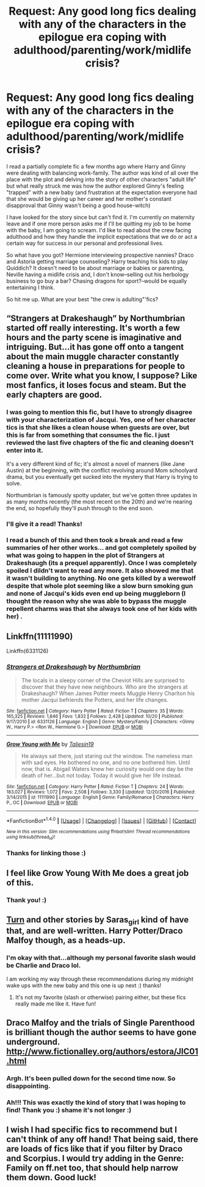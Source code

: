 #+TITLE: Request: Any good long fics dealing with any of the characters in the epilogue era coping with adulthood/parenting/work/midlife crisis?

* Request: Any good long fics dealing with any of the characters in the epilogue era coping with adulthood/parenting/work/midlife crisis?
:PROPERTIES:
:Author: TheBeneGesseritWitch
:Score: 14
:DateUnix: 1508671837.0
:DateShort: 2017-Oct-22
:FlairText: Request
:END:
I read a partially complete fic a few months ago where Harry and Ginny were dealing with balancing work-family. The author was kind of all over the place with the plot and delving into the story of other characters "adult life" but what really struck me was how the author explored Ginny's feeling "trapped" with a new baby (and frustration at the expectation everyone had that she would be giving up her career and her mother's constant disapproval that Ginny wasn't being a good house-witch)

I have looked for the story since but can't find it. I'm currently on maternity leave and if one more person asks me if I'll be quitting my job to be home with the baby, I am going to scream. I'd like to read about the crew facing adulthood and how they handle the implicit expectations that we do or act a certain way for success in our personal and professional lives.

So what have you got? Hermione interviewing prospective nannies? Draco and Astoria getting marriage counseling? Harry teaching his kids to play Quiddich? It doesn't need to be about marriage or babies or parenting, Neville having a midlife crisis and, I don't know--selling out his herbology business to go buy a bar? Chasing dragons for sport?--would be equally entertaining I think.

So hit me up. What are your best "the crew is adulting"'fics?


** “Strangers at Drakeshaugh” by Northumbrian started off really interesting. It's worth a few hours and the party scene is imaginative and intriguing. But...it has gone off onto a tangent about the main muggle character constantly cleaning a house in preparations for people to come over. Write what you know, I suppose? Like most fanfics, it loses focus and steam. But the early chapters are good.
:PROPERTIES:
:Author: SolarFlare2000
:Score: 12
:DateUnix: 1508681828.0
:DateShort: 2017-Oct-22
:END:

*** I was going to mention this fic, but I have to strongly disagree with your characterization of Jacqui. Yes, one of her character tics is that she likes a clean house when guests are over, but this is far from something that consumes the fic. I just reviewed the last five chapters of the fic and cleaning doesn't enter into it.

It's a very different kind of fic; it's almost a novel of manners (like Jane Austin) at the beginning, with the conflict revolving around Mom schoolyard drama, but you eventually get sucked into the mystery that Harry is trying to solve.

Northumbrian is famously spotty updater, but we've gotten three updates in as many months recently (the most recent on the 20th) and we're nearing the end, so hopefully they'll push through to the end soon.
:PROPERTIES:
:Author: Seeker0fTruth
:Score: 8
:DateUnix: 1508689842.0
:DateShort: 2017-Oct-22
:END:


*** I'll give it a read! Thanks!
:PROPERTIES:
:Author: TheBeneGesseritWitch
:Score: 1
:DateUnix: 1508759819.0
:DateShort: 2017-Oct-23
:END:


*** I read a bunch of this and then took a break and read a few summaries of her other works... and got completely spoiled by what was going to happen in the plot of Strangers at Drakeshaugh (its a prequel apparently). Once I was completely spoiled I dildn't want to read any more. It also showed me that it wasn't building to anything. No one gets killed by a werewolf despite that whole plot seeming like a slow burn smoking gun and none of Jacqui's kids even end up being muggleborn (I thought the reason why she was able to bypass the muggle repellent charms was that she always took one of her kids with her) .
:PROPERTIES:
:Author: ashez2ashes
:Score: 1
:DateUnix: 1508720306.0
:DateShort: 2017-Oct-23
:END:


** Linkffn(11111990)

Linkffn(6331126)
:PROPERTIES:
:Author: openthekey
:Score: 6
:DateUnix: 1508708255.0
:DateShort: 2017-Oct-23
:END:

*** [[http://www.fanfiction.net/s/6331126/1/][*/Strangers at Drakeshaugh/*]] by [[https://www.fanfiction.net/u/2132422/Northumbrian][/Northumbrian/]]

#+begin_quote
  The locals in a sleepy corner of the Cheviot Hills are surprised to discover that they have new neighbours. Who are the strangers at Drakeshaugh? When James Potter meets Muggle Henry Charlton his mother Jacqui befriends the Potters, and her life changes.
#+end_quote

^{/Site/: [[http://www.fanfiction.net/][fanfiction.net]] *|* /Category/: Harry Potter *|* /Rated/: Fiction T *|* /Chapters/: 35 *|* /Words/: 165,325 *|* /Reviews/: 1,846 *|* /Favs/: 1,832 *|* /Follows/: 2,428 *|* /Updated/: 10/20 *|* /Published/: 9/17/2010 *|* /id/: 6331126 *|* /Language/: English *|* /Genre/: Mystery/Family *|* /Characters/: <Ginny W., Harry P.> <Ron W., Hermione G.> *|* /Download/: [[http://www.ff2ebook.com/old/ffn-bot/index.php?id=6331126&source=ff&filetype=epub][EPUB]] or [[http://www.ff2ebook.com/old/ffn-bot/index.php?id=6331126&source=ff&filetype=mobi][MOBI]]}

--------------

[[http://www.fanfiction.net/s/11111990/1/][*/Grow Young with Me/*]] by [[https://www.fanfiction.net/u/997444/Taliesin19][/Taliesin19/]]

#+begin_quote
  He always sat there, just staring out the window. The nameless man with sad eyes. He bothered no one, and no one bothered him. Until now, that is. Abigail Waters knew her curiosity would one day be the death of her...but not today. Today it would give her life instead.
#+end_quote

^{/Site/: [[http://www.fanfiction.net/][fanfiction.net]] *|* /Category/: Harry Potter *|* /Rated/: Fiction T *|* /Chapters/: 24 *|* /Words/: 183,027 *|* /Reviews/: 1,072 *|* /Favs/: 2,508 *|* /Follows/: 3,330 *|* /Updated/: 12/20/2016 *|* /Published/: 3/14/2015 *|* /id/: 11111990 *|* /Language/: English *|* /Genre/: Family/Romance *|* /Characters/: Harry P., OC *|* /Download/: [[http://www.ff2ebook.com/old/ffn-bot/index.php?id=11111990&source=ff&filetype=epub][EPUB]] or [[http://www.ff2ebook.com/old/ffn-bot/index.php?id=11111990&source=ff&filetype=mobi][MOBI]]}

--------------

*FanfictionBot*^{1.4.0} *|* [[[https://github.com/tusing/reddit-ffn-bot/wiki/Usage][Usage]]] | [[[https://github.com/tusing/reddit-ffn-bot/wiki/Changelog][Changelog]]] | [[[https://github.com/tusing/reddit-ffn-bot/issues/][Issues]]] | [[[https://github.com/tusing/reddit-ffn-bot/][GitHub]]] | [[[https://www.reddit.com/message/compose?to=tusing][Contact]]]

^{/New in this version: Slim recommendations using/ ffnbot!slim! /Thread recommendations using/ linksub(thread_id)!}
:PROPERTIES:
:Author: FanfictionBot
:Score: 2
:DateUnix: 1508708263.0
:DateShort: 2017-Oct-23
:END:


*** Thanks for linking those :)
:PROPERTIES:
:Author: TheBeneGesseritWitch
:Score: 1
:DateUnix: 1508759888.0
:DateShort: 2017-Oct-23
:END:


** I feel like Grow Young With Me does a great job of this.
:PROPERTIES:
:Author: Johnsmitish
:Score: 6
:DateUnix: 1508695485.0
:DateShort: 2017-Oct-22
:END:

*** Thank you! :)
:PROPERTIES:
:Author: TheBeneGesseritWitch
:Score: 1
:DateUnix: 1508759842.0
:DateShort: 2017-Oct-23
:END:


** [[https://m.fanfiction.net/s/6435092/1/Turn][Turn]] and other stories by Saras_girl kind of have that, and are well-written. Harry Potter/Draco Malfoy though, as a heads-up.
:PROPERTIES:
:Author: mossenmeisje
:Score: 3
:DateUnix: 1508695929.0
:DateShort: 2017-Oct-22
:END:

*** I'm okay with that...although my personal favorite slash would be Charlie and Draco lol.

I am working my way through these recommendations during my midnight wake ups with the new baby and this one is up next :) thanks!
:PROPERTIES:
:Author: TheBeneGesseritWitch
:Score: 1
:DateUnix: 1508759765.0
:DateShort: 2017-Oct-23
:END:

**** It's not my favorite (slash or otherwise) pairing either, but these fics really made me like it. Have fun!
:PROPERTIES:
:Author: mossenmeisje
:Score: 1
:DateUnix: 1508759965.0
:DateShort: 2017-Oct-23
:END:


** Draco Malfoy and the trials of Single Parenthood is brilliant though the author seems to have gone underground. [[http://www.fictionalley.org/authors/estora/JIC01.html]]
:PROPERTIES:
:Author: chasingeli
:Score: 3
:DateUnix: 1508696475.0
:DateShort: 2017-Oct-22
:END:

*** Argh. It's been pulled down for the second time now. So disappointing.
:PROPERTIES:
:Author: BaldBombshell
:Score: 2
:DateUnix: 1508699306.0
:DateShort: 2017-Oct-22
:END:


*** Ah!!! This was exactly the kind of story that I was hoping to find! Thank you :) shame it's not longer :)
:PROPERTIES:
:Author: TheBeneGesseritWitch
:Score: 1
:DateUnix: 1508759487.0
:DateShort: 2017-Oct-23
:END:


** I wish I had specific fics to recommend but I can't think of any off hand! That being said, there are loads of fics like that if you filter by Draco and Scorpius. I would try adding in the Genre: Family on ff.net too, that should help narrow them down. Good luck!
:PROPERTIES:
:Author: forsaleortrade
:Score: 1
:DateUnix: 1508695191.0
:DateShort: 2017-Oct-22
:END:
